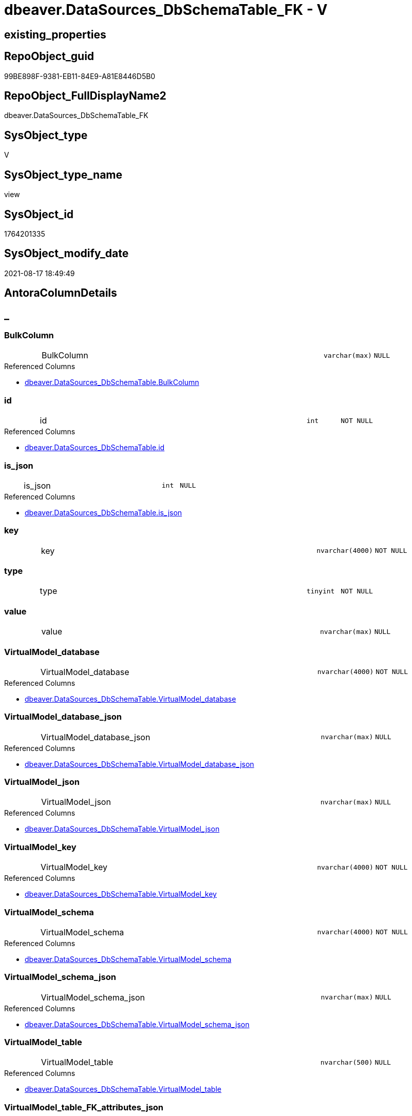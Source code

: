 // tag::HeaderFullDisplayName[]
= dbeaver.DataSources_DbSchemaTable_FK - V
// end::HeaderFullDisplayName[]

== existing_properties

// tag::existing_properties[]

:ExistsProperty--antorareferencedlist:
:ExistsProperty--is_repo_managed:
:ExistsProperty--is_ssas:
:ExistsProperty--referencedobjectlist:
:ExistsProperty--sql_modules_definition:
:ExistsProperty--FK:
:ExistsProperty--Columns:
// end::existing_properties[]

== RepoObject_guid

// tag::RepoObject_guid[]
99BE898F-9381-EB11-84E9-A81E8446D5B0
// end::RepoObject_guid[]

== RepoObject_FullDisplayName2

// tag::RepoObject_FullDisplayName2[]
dbeaver.DataSources_DbSchemaTable_FK
// end::RepoObject_FullDisplayName2[]

== SysObject_type

// tag::SysObject_type[]
V 
// end::SysObject_type[]

== SysObject_type_name

// tag::SysObject_type_name[]
view
// end::SysObject_type_name[]

== SysObject_id

// tag::SysObject_id[]
1764201335
// end::SysObject_id[]

== SysObject_modify_date

// tag::SysObject_modify_date[]
2021-08-17 18:49:49
// end::SysObject_modify_date[]

== AntoraColumnDetails

// tag::AntoraColumnDetails[]
[discrete]
== _


[#column-bulkcolumn]
=== BulkColumn

[cols="d,8a,m,m,m"]
|===
|
|BulkColumn
|varchar(max)
|NULL
|
|===

.Referenced Columns
--
* xref:dbeaver.datasources_dbschematable.adoc#column-bulkcolumn[+dbeaver.DataSources_DbSchemaTable.BulkColumn+]
--


[#column-id]
=== id

[cols="d,8a,m,m,m"]
|===
|
|id
|int
|NOT NULL
|
|===

.Referenced Columns
--
* xref:dbeaver.datasources_dbschematable.adoc#column-id[+dbeaver.DataSources_DbSchemaTable.id+]
--


[#column-isunderlinejson]
=== is_json

[cols="d,8a,m,m,m"]
|===
|
|is_json
|int
|NULL
|
|===

.Referenced Columns
--
* xref:dbeaver.datasources_dbschematable.adoc#column-isunderlinejson[+dbeaver.DataSources_DbSchemaTable.is_json+]
--


[#column-key]
=== key

[cols="d,8a,m,m,m"]
|===
|
|key
|nvarchar(4000)
|NOT NULL
|
|===


[#column-type]
=== type

[cols="d,8a,m,m,m"]
|===
|
|type
|tinyint
|NOT NULL
|
|===


[#column-value]
=== value

[cols="d,8a,m,m,m"]
|===
|
|value
|nvarchar(max)
|NULL
|
|===


[#column-virtualmodelunderlinedatabase]
=== VirtualModel_database

[cols="d,8a,m,m,m"]
|===
|
|VirtualModel_database
|nvarchar(4000)
|NOT NULL
|
|===

.Referenced Columns
--
* xref:dbeaver.datasources_dbschematable.adoc#column-virtualmodelunderlinedatabase[+dbeaver.DataSources_DbSchemaTable.VirtualModel_database+]
--


[#column-virtualmodelunderlinedatabaseunderlinejson]
=== VirtualModel_database_json

[cols="d,8a,m,m,m"]
|===
|
|VirtualModel_database_json
|nvarchar(max)
|NULL
|
|===

.Referenced Columns
--
* xref:dbeaver.datasources_dbschematable.adoc#column-virtualmodelunderlinedatabaseunderlinejson[+dbeaver.DataSources_DbSchemaTable.VirtualModel_database_json+]
--


[#column-virtualmodelunderlinejson]
=== VirtualModel_json

[cols="d,8a,m,m,m"]
|===
|
|VirtualModel_json
|nvarchar(max)
|NULL
|
|===

.Referenced Columns
--
* xref:dbeaver.datasources_dbschematable.adoc#column-virtualmodelunderlinejson[+dbeaver.DataSources_DbSchemaTable.VirtualModel_json+]
--


[#column-virtualmodelunderlinekey]
=== VirtualModel_key

[cols="d,8a,m,m,m"]
|===
|
|VirtualModel_key
|nvarchar(4000)
|NOT NULL
|
|===

.Referenced Columns
--
* xref:dbeaver.datasources_dbschematable.adoc#column-virtualmodelunderlinekey[+dbeaver.DataSources_DbSchemaTable.VirtualModel_key+]
--


[#column-virtualmodelunderlineschema]
=== VirtualModel_schema

[cols="d,8a,m,m,m"]
|===
|
|VirtualModel_schema
|nvarchar(4000)
|NOT NULL
|
|===

.Referenced Columns
--
* xref:dbeaver.datasources_dbschematable.adoc#column-virtualmodelunderlineschema[+dbeaver.DataSources_DbSchemaTable.VirtualModel_schema+]
--


[#column-virtualmodelunderlineschemaunderlinejson]
=== VirtualModel_schema_json

[cols="d,8a,m,m,m"]
|===
|
|VirtualModel_schema_json
|nvarchar(max)
|NULL
|
|===

.Referenced Columns
--
* xref:dbeaver.datasources_dbschematable.adoc#column-virtualmodelunderlineschemaunderlinejson[+dbeaver.DataSources_DbSchemaTable.VirtualModel_schema_json+]
--


[#column-virtualmodelunderlinetable]
=== VirtualModel_table

[cols="d,8a,m,m,m"]
|===
|
|VirtualModel_table
|nvarchar(500)
|NULL
|
|===

.Referenced Columns
--
* xref:dbeaver.datasources_dbschematable.adoc#column-virtualmodelunderlinetable[+dbeaver.DataSources_DbSchemaTable.VirtualModel_table+]
--


[#column-virtualmodelunderlinetableunderlinefkunderlineattributesunderlinejson]
=== VirtualModel_table_FK_attributes_json

[cols="d,8a,m,m,m"]
|===
|
|VirtualModel_table_FK_attributes_json
|nvarchar(max)
|NULL
|
|===


[#column-virtualmodelunderlinetableunderlinefkunderlineconstraint]
=== VirtualModel_table_FK_constraint

[cols="d,8a,m,m,m"]
|===
|
|VirtualModel_table_FK_constraint
|nvarchar(500)
|NULL
|
|===


[#column-virtualmodelunderlinetableunderlinefkunderlineentity]
=== VirtualModel_table_FK_entity

[cols="d,8a,m,m,m"]
|===
|
|VirtualModel_table_FK_entity
|nvarchar(500)
|NULL
|
|===


[#column-virtualmodelunderlinetableunderlinefkunderlinejson]
=== VirtualModel_table_FK_json

[cols="d,8a,m,m,m"]
|===
|
|VirtualModel_table_FK_json
|nvarchar(max)
|NULL
|
|===

.Referenced Columns
--
* xref:dbeaver.datasources_dbschematable.adoc#column-virtualmodelunderlinetableunderlinefkunderlinejson[+dbeaver.DataSources_DbSchemaTable.VirtualModel_table_FK_json+]
--


[#column-virtualmodelunderlinetableunderlinejson]
=== VirtualModel_table_json

[cols="d,8a,m,m,m"]
|===
|
|VirtualModel_table_json
|nvarchar(max)
|NULL
|
|===

.Referenced Columns
--
* xref:dbeaver.datasources_dbschematable.adoc#column-virtualmodelunderlinetableunderlinejson[+dbeaver.DataSources_DbSchemaTable.VirtualModel_table_json+]
--


[#column-virtualmodels]
=== VirtualModels

[cols="d,8a,m,m,m"]
|===
|
|VirtualModels
|nvarchar(max)
|NULL
|
|===

.Referenced Columns
--
* xref:dbeaver.datasources_dbschematable.adoc#column-virtualmodels[+dbeaver.DataSources_DbSchemaTable.VirtualModels+]
--


// end::AntoraColumnDetails[]

== AntoraPkColumnTableRows

// tag::AntoraPkColumnTableRows[]



















// end::AntoraPkColumnTableRows[]

== AntoraNonPkColumnTableRows

// tag::AntoraNonPkColumnTableRows[]
|
|<<column-bulkcolumn>>
|varchar(max)
|NULL
|

|
|<<column-id>>
|int
|NOT NULL
|

|
|<<column-isunderlinejson>>
|int
|NULL
|

|
|<<column-key>>
|nvarchar(4000)
|NOT NULL
|

|
|<<column-type>>
|tinyint
|NOT NULL
|

|
|<<column-value>>
|nvarchar(max)
|NULL
|

|
|<<column-virtualmodelunderlinedatabase>>
|nvarchar(4000)
|NOT NULL
|

|
|<<column-virtualmodelunderlinedatabaseunderlinejson>>
|nvarchar(max)
|NULL
|

|
|<<column-virtualmodelunderlinejson>>
|nvarchar(max)
|NULL
|

|
|<<column-virtualmodelunderlinekey>>
|nvarchar(4000)
|NOT NULL
|

|
|<<column-virtualmodelunderlineschema>>
|nvarchar(4000)
|NOT NULL
|

|
|<<column-virtualmodelunderlineschemaunderlinejson>>
|nvarchar(max)
|NULL
|

|
|<<column-virtualmodelunderlinetable>>
|nvarchar(500)
|NULL
|

|
|<<column-virtualmodelunderlinetableunderlinefkunderlineattributesunderlinejson>>
|nvarchar(max)
|NULL
|

|
|<<column-virtualmodelunderlinetableunderlinefkunderlineconstraint>>
|nvarchar(500)
|NULL
|

|
|<<column-virtualmodelunderlinetableunderlinefkunderlineentity>>
|nvarchar(500)
|NULL
|

|
|<<column-virtualmodelunderlinetableunderlinefkunderlinejson>>
|nvarchar(max)
|NULL
|

|
|<<column-virtualmodelunderlinetableunderlinejson>>
|nvarchar(max)
|NULL
|

|
|<<column-virtualmodels>>
|nvarchar(max)
|NULL
|

// end::AntoraNonPkColumnTableRows[]

== AntoraIndexList

// tag::AntoraIndexList[]

// end::AntoraIndexList[]

== AntoraMeasureDetails

// tag::AntoraMeasureDetails[]

// end::AntoraMeasureDetails[]

== AntoraMeasureDescriptions



== AntoraParameterList

// tag::AntoraParameterList[]

// end::AntoraParameterList[]

== AntoraXrefCulturesList

// tag::AntoraXrefCulturesList[]
* xref:dhw:sqldb:dbeaver.datasources_dbschematable_fk.adoc[] - 
// end::AntoraXrefCulturesList[]

== cultures_count

// tag::cultures_count[]
1
// end::cultures_count[]

== Other tags

source: property.RepoObjectProperty_cross As rop_cross


=== additional_reference_csv

// tag::additional_reference_csv[]

// end::additional_reference_csv[]


=== AdocUspSteps

// tag::adocuspsteps[]

// end::adocuspsteps[]


=== AntoraReferencedList

// tag::antorareferencedlist[]
* xref:dhw:sqldb:dbeaver.datasources_dbschematable.adoc[]
// end::antorareferencedlist[]


=== AntoraReferencingList

// tag::antorareferencinglist[]

// end::antorareferencinglist[]


=== Description

// tag::description[]

// end::description[]


=== exampleUsage

// tag::exampleusage[]

// end::exampleusage[]


=== exampleUsage_2

// tag::exampleusage_2[]

// end::exampleusage_2[]


=== exampleUsage_3

// tag::exampleusage_3[]

// end::exampleusage_3[]


=== exampleUsage_4

// tag::exampleusage_4[]

// end::exampleusage_4[]


=== exampleUsage_5

// tag::exampleusage_5[]

// end::exampleusage_5[]


=== exampleWrong_Usage

// tag::examplewrong_usage[]

// end::examplewrong_usage[]


=== has_execution_plan_issue

// tag::has_execution_plan_issue[]

// end::has_execution_plan_issue[]


=== has_get_referenced_issue

// tag::has_get_referenced_issue[]

// end::has_get_referenced_issue[]


=== has_history

// tag::has_history[]

// end::has_history[]


=== has_history_columns

// tag::has_history_columns[]

// end::has_history_columns[]


=== InheritanceType

// tag::inheritancetype[]

// end::inheritancetype[]


=== is_persistence

// tag::is_persistence[]

// end::is_persistence[]


=== is_persistence_check_duplicate_per_pk

// tag::is_persistence_check_duplicate_per_pk[]

// end::is_persistence_check_duplicate_per_pk[]


=== is_persistence_check_for_empty_source

// tag::is_persistence_check_for_empty_source[]

// end::is_persistence_check_for_empty_source[]


=== is_persistence_delete_changed

// tag::is_persistence_delete_changed[]

// end::is_persistence_delete_changed[]


=== is_persistence_delete_missing

// tag::is_persistence_delete_missing[]

// end::is_persistence_delete_missing[]


=== is_persistence_insert

// tag::is_persistence_insert[]

// end::is_persistence_insert[]


=== is_persistence_truncate

// tag::is_persistence_truncate[]

// end::is_persistence_truncate[]


=== is_persistence_update_changed

// tag::is_persistence_update_changed[]

// end::is_persistence_update_changed[]


=== is_repo_managed

// tag::is_repo_managed[]
0
// end::is_repo_managed[]


=== is_ssas

// tag::is_ssas[]
0
// end::is_ssas[]


=== microsoft_database_tools_support

// tag::microsoft_database_tools_support[]

// end::microsoft_database_tools_support[]


=== MS_Description

// tag::ms_description[]

// end::ms_description[]


=== persistence_source_RepoObject_fullname

// tag::persistence_source_repoobject_fullname[]

// end::persistence_source_repoobject_fullname[]


=== persistence_source_RepoObject_fullname2

// tag::persistence_source_repoobject_fullname2[]

// end::persistence_source_repoobject_fullname2[]


=== persistence_source_RepoObject_guid

// tag::persistence_source_repoobject_guid[]

// end::persistence_source_repoobject_guid[]


=== persistence_source_RepoObject_xref

// tag::persistence_source_repoobject_xref[]

// end::persistence_source_repoobject_xref[]


=== pk_index_guid

// tag::pk_index_guid[]

// end::pk_index_guid[]


=== pk_IndexPatternColumnDatatype

// tag::pk_indexpatterncolumndatatype[]

// end::pk_indexpatterncolumndatatype[]


=== pk_IndexPatternColumnName

// tag::pk_indexpatterncolumnname[]

// end::pk_indexpatterncolumnname[]


=== pk_IndexSemanticGroup

// tag::pk_indexsemanticgroup[]

// end::pk_indexsemanticgroup[]


=== ReferencedObjectList

// tag::referencedobjectlist[]
* [dbeaver].[DataSources_DbSchemaTable]
// end::referencedobjectlist[]


=== usp_persistence_RepoObject_guid

// tag::usp_persistence_repoobject_guid[]

// end::usp_persistence_repoobject_guid[]


=== UspExamples

// tag::uspexamples[]

// end::uspexamples[]


=== uspgenerator_usp_id

// tag::uspgenerator_usp_id[]

// end::uspgenerator_usp_id[]


=== UspParameters

// tag::uspparameters[]

// end::uspparameters[]

== Boolean Attributes

source: property.RepoObjectProperty WHERE property_int = 1

// tag::boolean_attributes[]


// end::boolean_attributes[]

== PlantUML diagrams

=== PlantUML Entity

// tag::puml_entity[]
[plantuml, entity-{docname}, svg, subs=macros]
....
'Left to right direction
top to bottom direction
hide circle
'avoide "." issues:
set namespaceSeparator none


skinparam class {
  BackgroundColor White
  BackgroundColor<<FN>> Yellow
  BackgroundColor<<FS>> Yellow
  BackgroundColor<<FT>> LightGray
  BackgroundColor<<IF>> Yellow
  BackgroundColor<<IS>> Yellow
  BackgroundColor<<P>>  Aqua
  BackgroundColor<<PC>> Aqua
  BackgroundColor<<SN>> Yellow
  BackgroundColor<<SO>> SlateBlue
  BackgroundColor<<TF>> LightGray
  BackgroundColor<<TR>> Tomato
  BackgroundColor<<U>>  White
  BackgroundColor<<V>>  WhiteSmoke
  BackgroundColor<<X>>  Aqua
  BackgroundColor<<external>> AliceBlue
}


entity "puml-link:dhw:sqldb:dbeaver.datasources_dbschematable_fk.adoc[]" as dbeaver.DataSources_DbSchemaTable_FK << V >> {
  BulkColumn : (varchar(max))
  - id : (int)
  is_json : (int)
  - key : (nvarchar(4000))
  - type : (tinyint)
  value : (nvarchar(max))
  - VirtualModel_database : (nvarchar(4000))
  VirtualModel_database_json : (nvarchar(max))
  VirtualModel_json : (nvarchar(max))
  - VirtualModel_key : (nvarchar(4000))
  - VirtualModel_schema : (nvarchar(4000))
  VirtualModel_schema_json : (nvarchar(max))
  VirtualModel_table : (nvarchar(500))
  VirtualModel_table_FK_attributes_json : (nvarchar(max))
  VirtualModel_table_FK_constraint : (nvarchar(500))
  VirtualModel_table_FK_entity : (nvarchar(500))
  VirtualModel_table_FK_json : (nvarchar(max))
  VirtualModel_table_json : (nvarchar(max))
  VirtualModels : (nvarchar(max))
  --
}
....

// end::puml_entity[]

=== PlantUML Entity 1 1 FK

// tag::puml_entity_1_1_fk[]
[plantuml, entity_1_1_fk-{docname}, svg, subs=macros]
....
@startuml
left to right direction
'top to bottom direction
hide circle
'avoide "." issues:
set namespaceSeparator none


skinparam class {
  BackgroundColor White
  BackgroundColor<<FN>> Yellow
  BackgroundColor<<FS>> Yellow
  BackgroundColor<<FT>> LightGray
  BackgroundColor<<IF>> Yellow
  BackgroundColor<<IS>> Yellow
  BackgroundColor<<P>>  Aqua
  BackgroundColor<<PC>> Aqua
  BackgroundColor<<SN>> Yellow
  BackgroundColor<<SO>> SlateBlue
  BackgroundColor<<TF>> LightGray
  BackgroundColor<<TR>> Tomato
  BackgroundColor<<U>>  White
  BackgroundColor<<V>>  WhiteSmoke
  BackgroundColor<<X>>  Aqua
  BackgroundColor<<external>> AliceBlue
}


entity "puml-link:dhw:sqldb:dbeaver.datasources_dbschematable_fk.adoc[]" as dbeaver.DataSources_DbSchemaTable_FK << V >> {

}



footer The diagram is interactive and contains links.

@enduml
....

// end::puml_entity_1_1_fk[]

=== PlantUML 1 1 ObjectRef

// tag::puml_entity_1_1_objectref[]
[plantuml, entity_1_1_objectref-{docname}, svg, subs=macros]
....
@startuml
left to right direction
'top to bottom direction
hide circle
'avoide "." issues:
set namespaceSeparator none


skinparam class {
  BackgroundColor White
  BackgroundColor<<FN>> Yellow
  BackgroundColor<<FS>> Yellow
  BackgroundColor<<FT>> LightGray
  BackgroundColor<<IF>> Yellow
  BackgroundColor<<IS>> Yellow
  BackgroundColor<<P>>  Aqua
  BackgroundColor<<PC>> Aqua
  BackgroundColor<<SN>> Yellow
  BackgroundColor<<SO>> SlateBlue
  BackgroundColor<<TF>> LightGray
  BackgroundColor<<TR>> Tomato
  BackgroundColor<<U>>  White
  BackgroundColor<<V>>  WhiteSmoke
  BackgroundColor<<X>>  Aqua
  BackgroundColor<<external>> AliceBlue
}


entity "puml-link:dhw:sqldb:dbeaver.datasources_dbschematable.adoc[]" as dbeaver.DataSources_DbSchemaTable << V >> {
  --
}

entity "puml-link:dhw:sqldb:dbeaver.datasources_dbschematable_fk.adoc[]" as dbeaver.DataSources_DbSchemaTable_FK << V >> {
  --
}

dbeaver.DataSources_DbSchemaTable <.. dbeaver.DataSources_DbSchemaTable_FK

footer The diagram is interactive and contains links.

@enduml
....

// end::puml_entity_1_1_objectref[]

=== PlantUML 30 0 ObjectRef

// tag::puml_entity_30_0_objectref[]
[plantuml, entity_30_0_objectref-{docname}, svg, subs=macros]
....
@startuml
'Left to right direction
top to bottom direction
hide circle
'avoide "." issues:
set namespaceSeparator none


skinparam class {
  BackgroundColor White
  BackgroundColor<<FN>> Yellow
  BackgroundColor<<FS>> Yellow
  BackgroundColor<<FT>> LightGray
  BackgroundColor<<IF>> Yellow
  BackgroundColor<<IS>> Yellow
  BackgroundColor<<P>>  Aqua
  BackgroundColor<<PC>> Aqua
  BackgroundColor<<SN>> Yellow
  BackgroundColor<<SO>> SlateBlue
  BackgroundColor<<TF>> LightGray
  BackgroundColor<<TR>> Tomato
  BackgroundColor<<U>>  White
  BackgroundColor<<V>>  WhiteSmoke
  BackgroundColor<<X>>  Aqua
  BackgroundColor<<external>> AliceBlue
}


entity "puml-link:dhw:sqldb:dbeaver.datasources.adoc[]" as dbeaver.DataSources << U >> {
  - **id** : (int)
  --
}

entity "puml-link:dhw:sqldb:dbeaver.datasources_dbschematable.adoc[]" as dbeaver.DataSources_DbSchemaTable << V >> {
  --
}

entity "puml-link:dhw:sqldb:dbeaver.datasources_dbschematable_fk.adoc[]" as dbeaver.DataSources_DbSchemaTable_FK << V >> {
  --
}

dbeaver.DataSources <.. dbeaver.DataSources_DbSchemaTable
dbeaver.DataSources_DbSchemaTable <.. dbeaver.DataSources_DbSchemaTable_FK

footer The diagram is interactive and contains links.

@enduml
....

// end::puml_entity_30_0_objectref[]

=== PlantUML 0 30 ObjectRef

// tag::puml_entity_0_30_objectref[]
[plantuml, entity_0_30_objectref-{docname}, svg, subs=macros]
....
@startuml
'Left to right direction
top to bottom direction
hide circle
'avoide "." issues:
set namespaceSeparator none


skinparam class {
  BackgroundColor White
  BackgroundColor<<FN>> Yellow
  BackgroundColor<<FS>> Yellow
  BackgroundColor<<FT>> LightGray
  BackgroundColor<<IF>> Yellow
  BackgroundColor<<IS>> Yellow
  BackgroundColor<<P>>  Aqua
  BackgroundColor<<PC>> Aqua
  BackgroundColor<<SN>> Yellow
  BackgroundColor<<SO>> SlateBlue
  BackgroundColor<<TF>> LightGray
  BackgroundColor<<TR>> Tomato
  BackgroundColor<<U>>  White
  BackgroundColor<<V>>  WhiteSmoke
  BackgroundColor<<X>>  Aqua
  BackgroundColor<<external>> AliceBlue
}


entity "puml-link:dhw:sqldb:dbeaver.datasources_dbschematable_fk.adoc[]" as dbeaver.DataSources_DbSchemaTable_FK << V >> {
  --
}



footer The diagram is interactive and contains links.

@enduml
....

// end::puml_entity_0_30_objectref[]

=== PlantUML 1 1 ColumnRef

// tag::puml_entity_1_1_colref[]
[plantuml, entity_1_1_colref-{docname}, svg, subs=macros]
....
@startuml
left to right direction
'top to bottom direction
hide circle
'avoide "." issues:
set namespaceSeparator none


skinparam class {
  BackgroundColor White
  BackgroundColor<<FN>> Yellow
  BackgroundColor<<FS>> Yellow
  BackgroundColor<<FT>> LightGray
  BackgroundColor<<IF>> Yellow
  BackgroundColor<<IS>> Yellow
  BackgroundColor<<P>>  Aqua
  BackgroundColor<<PC>> Aqua
  BackgroundColor<<SN>> Yellow
  BackgroundColor<<SO>> SlateBlue
  BackgroundColor<<TF>> LightGray
  BackgroundColor<<TR>> Tomato
  BackgroundColor<<U>>  White
  BackgroundColor<<V>>  WhiteSmoke
  BackgroundColor<<X>>  Aqua
  BackgroundColor<<external>> AliceBlue
}


entity "puml-link:dhw:sqldb:dbeaver.datasources_dbschematable.adoc[]" as dbeaver.DataSources_DbSchemaTable << V >> {
  BulkColumn : (varchar(max))
  - id : (int)
  is_json : (int)
  - VirtualModel_database : (nvarchar(4000))
  VirtualModel_database_json : (nvarchar(max))
  VirtualModel_json : (nvarchar(max))
  - VirtualModel_key : (nvarchar(4000))
  - VirtualModel_schema : (nvarchar(4000))
  VirtualModel_schema_json : (nvarchar(max))
  VirtualModel_table : (nvarchar(500))
  VirtualModel_table_constraints_json : (nvarchar(max))
  VirtualModel_table_FK_json : (nvarchar(max))
  VirtualModel_table_json : (nvarchar(max))
  VirtualModel_table_properties_json : (nvarchar(max))
  VirtualModels : (nvarchar(max))
  --
}

entity "puml-link:dhw:sqldb:dbeaver.datasources_dbschematable_fk.adoc[]" as dbeaver.DataSources_DbSchemaTable_FK << V >> {
  BulkColumn : (varchar(max))
  - id : (int)
  is_json : (int)
  - key : (nvarchar(4000))
  - type : (tinyint)
  value : (nvarchar(max))
  - VirtualModel_database : (nvarchar(4000))
  VirtualModel_database_json : (nvarchar(max))
  VirtualModel_json : (nvarchar(max))
  - VirtualModel_key : (nvarchar(4000))
  - VirtualModel_schema : (nvarchar(4000))
  VirtualModel_schema_json : (nvarchar(max))
  VirtualModel_table : (nvarchar(500))
  VirtualModel_table_FK_attributes_json : (nvarchar(max))
  VirtualModel_table_FK_constraint : (nvarchar(500))
  VirtualModel_table_FK_entity : (nvarchar(500))
  VirtualModel_table_FK_json : (nvarchar(max))
  VirtualModel_table_json : (nvarchar(max))
  VirtualModels : (nvarchar(max))
  --
}

dbeaver.DataSources_DbSchemaTable <.. dbeaver.DataSources_DbSchemaTable_FK
"dbeaver.DataSources_DbSchemaTable::BulkColumn" <-- "dbeaver.DataSources_DbSchemaTable_FK::BulkColumn"
"dbeaver.DataSources_DbSchemaTable::id" <-- "dbeaver.DataSources_DbSchemaTable_FK::id"
"dbeaver.DataSources_DbSchemaTable::is_json" <-- "dbeaver.DataSources_DbSchemaTable_FK::is_json"
"dbeaver.DataSources_DbSchemaTable::VirtualModel_database" <-- "dbeaver.DataSources_DbSchemaTable_FK::VirtualModel_database"
"dbeaver.DataSources_DbSchemaTable::VirtualModel_database_json" <-- "dbeaver.DataSources_DbSchemaTable_FK::VirtualModel_database_json"
"dbeaver.DataSources_DbSchemaTable::VirtualModel_json" <-- "dbeaver.DataSources_DbSchemaTable_FK::VirtualModel_json"
"dbeaver.DataSources_DbSchemaTable::VirtualModel_key" <-- "dbeaver.DataSources_DbSchemaTable_FK::VirtualModel_key"
"dbeaver.DataSources_DbSchemaTable::VirtualModel_schema" <-- "dbeaver.DataSources_DbSchemaTable_FK::VirtualModel_schema"
"dbeaver.DataSources_DbSchemaTable::VirtualModel_schema_json" <-- "dbeaver.DataSources_DbSchemaTable_FK::VirtualModel_schema_json"
"dbeaver.DataSources_DbSchemaTable::VirtualModel_table" <-- "dbeaver.DataSources_DbSchemaTable_FK::VirtualModel_table"
"dbeaver.DataSources_DbSchemaTable::VirtualModel_table_FK_json" <-- "dbeaver.DataSources_DbSchemaTable_FK::VirtualModel_table_FK_json"
"dbeaver.DataSources_DbSchemaTable::VirtualModel_table_json" <-- "dbeaver.DataSources_DbSchemaTable_FK::VirtualModel_table_json"
"dbeaver.DataSources_DbSchemaTable::VirtualModels" <-- "dbeaver.DataSources_DbSchemaTable_FK::VirtualModels"

footer The diagram is interactive and contains links.

@enduml
....

// end::puml_entity_1_1_colref[]


== sql_modules_definition

// tag::sql_modules_definition[]
[%collapsible]
=======
[source,sql,numbered,indent=0]
----

CREATE View dbeaver.DataSources_DbSchemaTable_FK
As
Select
    --
    t1.id
  , t1.BulkColumn
  , t1.is_json
  , t1.VirtualModels
  , t1.VirtualModel_key
  , t1.VirtualModel_json
  , t1.VirtualModel_database
  , t1.VirtualModel_database_json
  , t1.VirtualModel_schema
  , t1.VirtualModel_schema_json
  , t1.VirtualModel_table
  , t1.VirtualModel_table_json
  --, [VirtualModel_table_constraints_json]
  , t1.VirtualModel_table_FK_json
  --,[VirtualModel_table_properties_json]
  , j1.*
  , j2.*
From
    dbeaver.DataSources_DbSchemaTable                      As t1
    Cross Apply OpenJson ( t1.VirtualModel_table_FK_json ) As j1
    Cross Apply
    OpenJson ( j1.Value )
    With
    (
        VirtualModel_table_FK_entity NVarchar ( 500 ) N'$.entity'
      , VirtualModel_table_FK_constraint NVarchar ( 500 ) N'$.constraint'
      , VirtualModel_table_FK_attributes_json NVarchar ( Max ) N'$.attributes' As Json
    ) As j2
----
=======
// end::sql_modules_definition[]



